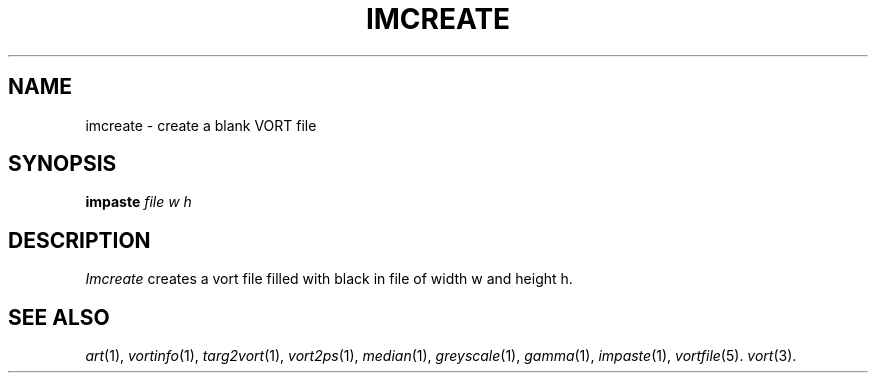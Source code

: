 .TH IMCREATE 1 "February 7, 1991" "VORT 2.2"
.SH NAME
imcreate \- create a blank VORT file
.SH SYNOPSIS
.PU
.ll +8
.B impaste
.I "file"
.I w
.I h
.SH DESCRIPTION
.I Imcreate
creates a vort file filled with black in file of
width w and height h.
.SH "SEE ALSO"
.IR art (1),
.IR vortinfo (1),
.IR targ2vort (1),
.IR vort2ps (1),
.IR median (1),
.IR greyscale (1),
.IR gamma (1),
.IR impaste (1),
.IR vortfile (5).
.IR vort (3).
